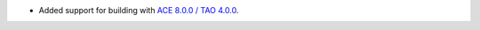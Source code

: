 .. news-prs: none
.. news-start-section: Platform Support and Dependencies
.. news-start-section: ACE/TAO
- Added support for building with `ACE 8.0.0 / TAO 4.0.0 <https://github.com/DOCGroup/ACE_TAO/releases/tag/ACE%2BTAO-8_0_0>`__.
.. news-end-section
.. news-end-section
